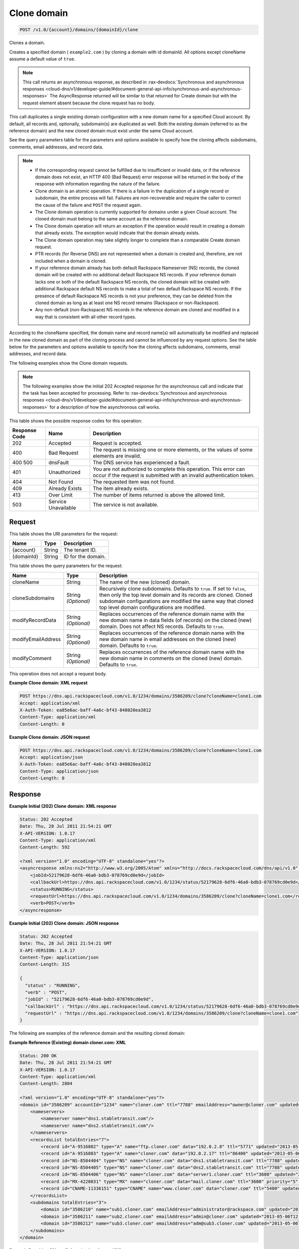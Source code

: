 .. _post-clone-domain-v1.0-account-domains-domainid-clone:

Clone domain
^^^^^^^^^^^^^^^^^^^^^^^^^^^^^^^^^^^^^^^^^^^^^^^^^^^^^^^^^^^^^^^^^^^^^^^^^^^^^^^^

.. code::

    POST /v1.0/{account}/domains/{domainId}/clone

Clones a domain.

Creates a specified domain ( ``example2.com`` ) by cloning a domain with id domainId. All options except cloneName assume a default value of ``true``.

.. note::
   This call returns an asynchronous response, as described in 
   :rax-devdocs:`Synchronous and asynchronous responses 
   <cloud-dns/v1/developer-guide/#document-general-api-info/synchronous-and-asynchronous-responses>`
   The AsyncResponse returned will be similar to that returned for Create domain but with the request 
   element absent because the clone request has no body.

This call duplicates a single existing domain configuration with a new domain name for a specified Cloud account. By default, all records and, optionally, subdomain(s) are duplicated as well. Both the existing domain (referred to as the reference domain) and the new cloned domain must exist under the same Cloud account.

See the query parameters table for the parameters and options available to specify how the cloning affects subdomains, comments, email addresses, and record data.

.. note::
   
   
   *  If the corresponding request cannot be fulfilled due to insufficient or invalid data, or if the reference domain does not exist, an HTTP 400 (Bad Request) error response will be returned in the body of the response with information regarding the nature of the failure.
   *  Clone domain is an atomic operation. If there is a failure in the duplication of a single record or subdomain, the entire process will fail. Failures are non-recoverable and require the caller to correct the cause of the failure and ``POST`` the request again.
   *  The Clone domain operation is currently supported for domains under a given Cloud account. The cloned domain must belong to the same account as the reference domain.
   *  The Clone domain operation will return an exception if the operation would result in creating a domain that already exists. The exception would indicate that the domain already exists.
   *  The Clone domain operation may take slightly longer to complete than a comparable Create domain request.
   *  PTR records (for Reverse DNS) are not represented when a domain is created and, therefore, are not included when a domain is cloned.
   *  If your reference domain already has both default Rackspace Nameserver (NS) records, the cloned domain will be created with no additional default Rackspace NS records. If your reference domain lacks one or both of the default Rackspace NS records, the cloned domain will be created with additional Rackspace default NS records to make a total of two default Rackspace NS records. If the presence of default Rackspace NS records is not your preference, they can be deleted from the cloned domain as long as at least one NS record remains (Rackspace or non-Rackspace).
   *  Any non-default (non-Rackspace) NS records in the reference domain are cloned and modified in a way that is consistent with all other record types.
   
According to the cloneName specified, the domain name and record name(s) will automatically be modified and replaced in the new cloned domain as part of the cloning process and cannot be influenced by any request options. See the table below for the parameters and options available to specify how the cloning affects subdomains, comments, email addresses, and record data.

The following examples show the Clone domain requests.

.. note::
   The following examples show the initial 202 Accepted response for the asynchronous call and indicate that the task has been accepted for processing. Refer to 
   :rax-devdocs:`Synchronous and asynchronous responses 
   <cloud-dns/v1/developer-guide/#document-general-api-info/synchronous-and-asynchronous-responses>`
   for a description of how the asynchronous call works.


This table shows the possible response codes for this operation:


+--------------------------+-------------------------+-------------------------+
|Response Code             |Name                     |Description              |
+==========================+=========================+=========================+
|202                       |Accepted                 |Request is accepted.     |
+--------------------------+-------------------------+-------------------------+
|400                       |Bad Request              |The request is missing   |
|                          |                         |one or more elements, or |
|                          |                         |the values of some       |
|                          |                         |elements are invalid.    |
+--------------------------+-------------------------+-------------------------+
|400 500                   |dnsFault                 |The DNS service has      |
|                          |                         |experienced a fault.     |
+--------------------------+-------------------------+-------------------------+
|401                       |Unauthorized             |You are not authorized   |
|                          |                         |to complete this         |
|                          |                         |operation. This error    |
|                          |                         |can occur if the request |
|                          |                         |is submitted with an     |
|                          |                         |invalid authentication   |
|                          |                         |token.                   |
+--------------------------+-------------------------+-------------------------+
|404                       |Not Found                |The requested item was   |
|                          |                         |not found.               |
+--------------------------+-------------------------+-------------------------+
|409                       |Already Exists           |The item already exists. |
+--------------------------+-------------------------+-------------------------+
|413                       |Over Limit               |The number of items      |
|                          |                         |returned is above the    |
|                          |                         |allowed limit.           |
+--------------------------+-------------------------+-------------------------+
|503                       |Service Unavailable      |The service is not       |
|                          |                         |available.               |
+--------------------------+-------------------------+-------------------------+

Request
""""""""""""""""

This table shows the URI parameters for the request:

+--------------------------+-------------------------+-------------------------+
|Name                      |Type                     |Description              |
+==========================+=========================+=========================+
|{account}                 |String                   |The tenant ID.           |
+--------------------------+-------------------------+-------------------------+
|{domainId}                |String                   |ID for the domain.       |
+--------------------------+-------------------------+-------------------------+

This table shows the query parameters for the request:

+--------------------------+-------------------------+-------------------------+
|Name                      |Type                     |Description              |
+==========================+=========================+=========================+
|cloneName                 |String                   |The name of the new      |
|                          |                         |(cloned) domain.         |
+--------------------------+-------------------------+-------------------------+
|cloneSubdomains           |String *(Optional)*      |Recursively clone        |
|                          |                         |subdomains. Defaults to  |
|                          |                         |``true``. If set to      |
|                          |                         |``false``, then only the |
|                          |                         |top level domain and its |
|                          |                         |records are cloned.      |
|                          |                         |Cloned subdomain         |
|                          |                         |configurations are       |
|                          |                         |modified the same way    |
|                          |                         |that cloned top level    |
|                          |                         |domain configurations    |
|                          |                         |are modified.            |
+--------------------------+-------------------------+-------------------------+
|modifyRecordData          |String *(Optional)*      |Replaces occurrences of  |
|                          |                         |the reference domain     |
|                          |                         |name with the new domain |
|                          |                         |name in data fields (of  |
|                          |                         |records) on the cloned   |
|                          |                         |(new) domain. Does not   |
|                          |                         |affect NS records.       |
|                          |                         |Defaults to ``true``.    |
+--------------------------+-------------------------+-------------------------+
|modifyEmailAddress        |String *(Optional)*      |Replaces occurrences of  |
|                          |                         |the reference domain     |
|                          |                         |name with the new domain |
|                          |                         |name in email addresses  |
|                          |                         |on the cloned (new)      |
|                          |                         |domain. Defaults to      |
|                          |                         |``true``.                |
+--------------------------+-------------------------+-------------------------+
|modifyComment             |String *(Optional)*      |Replaces occurrences of  |
|                          |                         |the reference domain     |
|                          |                         |name with the new domain |
|                          |                         |name in comments on the  |
|                          |                         |cloned (new) domain.     |
|                          |                         |Defaults to ``true``.    |
+--------------------------+-------------------------+-------------------------+

This operation does not accept a request body.

**Example Clone domain: XML request**


.. code::

   POST https://dns.api.rackspacecloud.com/v1.0/1234/domains/3586209/clone?cloneName=clone1.com
   Accept: application/xml
   X-Auth-Token: ea85e6ac-baff-4a6c-bf43-848020ea3812
   Content-Type: application/xml
   Content-Length: 0
   

**Example Clone domain: JSON request**


.. code::

   POST https://dns.api.rackspacecloud.com/v1.0/1234/domains/3586209/clone?cloneName=clone1.com
   Accept: application/json
   X-Auth-Token: ea85e6ac-baff-4a6c-bf43-848020ea3812
   Content-Type: application/json
   Content-Length: 0
   

Response
""""""""""""""""

**Example Initial (202) Clone domain: XML response**


.. code::

   Status: 202 Accepted
   Date: Thu, 28 Jul 2011 21:54:21 GMT
   X-API-VERSION: 1.0.17
   Content-Type: application/xml
   Content-Length: 592
   
   <?xml version="1.0" encoding="UTF-8" standalone="yes"?>
   <asyncresponse xmlns:ns2="http://www.w3.org/2005/Atom" xmlns="http://docs.rackspacecloud.com/dns/api/v1.0" xmlns:ns3="http://docs.rackspacecloud.com/dns/api/management/v1.0">
       <jobId>52179628-6df6-46a0-bdb3-078769cd0e9d</jobId>
       <callbackUrl>https://dns.api.rackspacecloud.com/v1.0/1234/status/52179628-6df6-46a0-bdb3-078769cd0e9d</callbackUrl>
       <status>RUNNING</status>
       <requestUrl>https://dns.api.rackspacecloud.com/v1.0/1234/domains/3586209/clone?cloneName=clone1.com</requestUrl>
       <verb>POST</verb>
   </asyncresponse>
   

**Example Initial (202) Clone domain: JSON response**


.. code::

   Status: 202 Accepted
   Date: Thu, 28 Jul 2011 21:54:21 GMT
   X-API-VERSION: 1.0.17
   Content-Type: application/json
   Content-Length: 315
   
   {
     "status" : "RUNNING",
     "verb" : "POST",
     "jobId" : "52179628-6df6-46a0-bdb3-078769cd0e9d",
     "callbackUrl" : "https://dns.api.rackspacecloud.com/v1.0/1234/status/52179628-6df6-46a0-bdb3-078769cd0e9d",
     "requestUrl" : "https://dns.api.rackspacecloud.com/v1.0/1234/domains/3586209/clone?cloneName=clone1.com"
   }


The following are examples of the reference domain and the resulting cloned domain:


**Example Reference (Existing) domain cloner.com: XML**


.. code::

   Status: 200 OK
   Date: Thu, 28 Jul 2011 21:54:21 GMT
   X-API-VERSION: 1.0.17
   Content-Type: application/xml
   Content-Length: 2804
   
   <?xml version="1.0" encoding="UTF-8" standalone="yes"?>
   <domain id="3586209" accountId="1234" name="cloner.com" ttl="7788" emailAddress="owner@cloner.com" updated="2013-05-06T12:10:55-05:00" created="2013-05-06T12:10:51-05:00" comment="cloner.com is a template domain for cloning others. cloner.com has subdomains - sub1.cloner.com, sub2.cloner.com, sub3.cloner.com" xmlns:ns2="http://www.w3.org/2005/Atom" xmlns="http://docs.rackspacecloud.com/dns/api/v1.0" xmlns:ns3="http://docs.rackspacecloud.com/dns/api/management/v1.0">
       <nameservers>
           <nameserver name="dns1.stabletransit.com"/>
           <nameserver name="dns2.stabletransit.com"/>
       </nameservers>
       <recordsList totalEntries="7">
           <record id="A-9516802" type="A" name="ftp.cloner.com" data="192.0.2.8" ttl="5771" updated="2013-05-06T12:10:52-05:00" created="2013-05-06T12:10:52-05:00"/>
           <record id="A-9516803" type="A" name="cloner.com" data="192.0.2.17" ttl="86400" updated="2013-05-06T12:10:52-05:00" created="2013-05-06T12:10:52-05:00"/>
           <record id="NS-8504404" type="NS" name="cloner.com" data="dns1.stabletransit.com" ttl="7788" updated="2013-05-06T12:10:51-05:00" created="2013-05-06T12:10:51-05:00"/>
           <record id="NS-8504405" type="NS" name="cloner.com" data="dns2.stabletransit.com" ttl="7788" updated="2013-05-06T12:10:51-05:00" created="2013-05-06T12:10:51-05:00"/>
           <record id="NS-8504406" type="NS" name="cloner.com" data="server1.cloner.com" ttl="3600" updated="2013-05-06T12:10:53-05:00" created="2013-05-06T12:10:53-05:00"/>
           <record id="MX-4220031" type="MX" name="cloner.com" data="mail.cloner.com" ttl="3600" priority="5" updated="2013-05-06T12:10:54-05:00" created="2013-05-06T12:10:54-05:00"/>
           <record id="CNAME-11336151" type="CNAME" name="www.cloner.com" data="cloner.com" ttl="5400" updated="2013-05-06T12:10:55-05:00" created="2013-05-06T12:10:55-05:00" comment="This is a comment on the CNAME record"/>
       </recordsList>
       <subdomains totalEntries="3">
           <domain id="3586210" name="sub1.cloner.com" emailAddress="administrator@rackspace.com" updated="2013-05-06T12:10:56-05:00" created="2013-05-06T12:10:55-05:00" comment="sub1.cloner.com uses rackspace.com for email domain name. Sister subdomains are sub2.cloner.com, sub3.cloner.com"/>
           <domain id="3586211" name="sub2.cloner.com" emailAddress="admin@cloner.com" updated="2013-05-06T12:10:56-05:00" created="2013-05-06T12:10:56-05:00" comment="sub1.cloner.com uses parent domain name, cloner.com, for email domain name"/>
           <domain id="3586212" name="sub3.cloner.com" emailAddress="adm@sub3.cloner.com" updated="2013-05-06T12:10:57-05:00" created="2013-05-06T12:10:57-05:00" comment="sub3.cloner.com uses it's own domain name for email domain name"/>
       </subdomains>
   </domain>
   
**Example Resulting (Cloned) domain clone1.com: XML**


.. code::

   Status: 200 OK
   Date: Thu, 28 Jul 2011 21:54:21 GMT
   X-API-VERSION: 1.0.17
   Content-Type: application/xml
   Content-Length: 2804
   
   <?xml version="1.0" encoding="UTF-8" standalone="yes"?>
   <domain id="3586213" accountId="1234" name="clone1.com" ttl="7788" emailAddress="owner@clone1.com" updated="2013-05-06T12:17:35-05:00" created="2013-05-06T12:17:31-05:00" comment="clone1.com is a template domain for cloning others. clone1.com has subdomains - sub1.clone1.com, sub2.clone1.com, sub3.clone1.com" xmlns:ns2="http://www.w3.org/2005/Atom" xmlns="http://docs.rackspacecloud.com/dns/api/v1.0" xmlns:ns3="http://docs.rackspacecloud.com/dns/api/management/v1.0">
       <nameservers>
           <nameserver name="dns1.stabletransit.com"/>
           <nameserver name="dns2.stabletransit.com"/>
       </nameservers>
       <recordsList totalEntries="7">
           <record id="A-9516805" type="A" name="ftp.clone1.com" data="192.0.2.8" ttl="5771" updated="2013-05-06T12:17:32-05:00" created="2013-05-06T12:17:32-05:00"/>
           <record id="A-9516806" type="A" name="clone1.com" data="192.0.2.17" ttl="86400" updated="2013-05-06T12:17:33-05:00" created="2013-05-06T12:17:33-05:00"/>
           <record id="NS-8504413" type="NS" name="clone1.com" data="dns1.stabletransit.com" ttl="7788" updated="2013-05-06T12:17:31-05:00" created="2013-05-06T12:17:31-05:00"/>
           <record id="NS-8504414" type="NS" name="clone1.com" data="dns2.stabletransit.com" ttl="7788" updated="2013-05-06T12:17:31-05:00" created="2013-05-06T12:17:31-05:00"/>
           <record id="NS-8504415" type="NS" name="clone1.com" data="server1.clone1.com" ttl="3600" updated="2013-05-06T12:17:34-05:00" created="2013-05-06T12:17:34-05:00"/>
           <record id="MX-4220032" type="MX" name="clone1.com" data="mail.clone1.com" ttl="3600" priority="5" updated="2013-05-06T12:17:35-05:00" created="2013-05-06T12:17:35-05:00"/>
           <record id="CNAME-11336152" type="CNAME" name="www.clone1.com" data="clone1.com" ttl="5400" updated="2013-05-06T12:17:35-05:00" created="2013-05-06T12:17:35-05:00" comment="This is a comment on the CNAME record"/>
       </recordsList>
       <subdomains totalEntries="3">
           <domain id="3586214" name="sub1.clone1.com" emailAddress="administrator@rackspace.com" updated="2013-05-06T12:17:36-05:00" created="2013-05-06T12:17:36-05:00" comment="sub1.clone1.com uses rackspace.com for email domain name. Sister subdomains are sub2.clone1.com, sub3.clone1.com"/>
           <domain id="3586215" name="sub2.clone1.com" emailAddress="admin@clone1.com" updated="2013-05-06T12:17:37-05:00" created="2013-05-06T12:17:37-05:00" comment="sub1.clone1.com uses parent domain name, clone1.com, for email domain name"/>
           <domain id="3586216" name="sub3.clone1.com" emailAddress="adm@sub3.clone1.com" updated="2013-05-06T12:17:37-05:00" created="2013-05-06T12:17:37-05:00" comment="sub3.clone1.com uses it's own domain name for email domain name"/>
       </subdomains>
   </domain>
   
**Example Reference (Existing) domain cloner.com: JSON**


.. code::

   Status: 200 OK
   Date: Thu, 28 Jul 2011 21:54:21 GMT
   X-API-VERSION: 1.0.17
   Content-Type: application/json
   Content-Length: 3325
   
   {
     "name" : "cloner.com",
     "id" : 3586209,
     "comment" : "cloner.com is a template domain for cloning others. cloner.com has subdomains - sub1.cloner.com, sub2.cloner.com, sub3.cloner.com",
     "updated" : "2013-05-06T17:10:55.000+0000",
     "nameservers" : [ {
       "name" : "dns1.stabletransit.com"
     }, {
       "name" : "dns2.stabletransit.com"
     } ],
     "accountId" : 1234,
     "recordsList" : {
       "totalEntries" : 7,
       "records" : [ {
         "name" : "ftp.cloner.com",
         "id" : "A-9516802",
         "type" : "A",
         "data" : "192.0.2.8",
         "updated" : "2013-05-06T17:10:52.000+0000",
         "ttl" : 5771,
         "created" : "2013-05-06T17:10:52.000+0000"
       }, {
         "name" : "cloner.com",
         "id" : "A-9516803",
         "type" : "A",
         "data" : "192.0.2.17",
         "updated" : "2013-05-06T17:10:52.000+0000",
         "ttl" : 86400,
         "created" : "2013-05-06T17:10:52.000+0000"
       }, {
         "name" : "cloner.com",
         "id" : "NS-8504404",
         "type" : "NS",
         "data" : "dns1.stabletransit.com",
         "updated" : "2013-05-06T17:10:51.000+0000",
         "ttl" : 7788,
         "created" : "2013-05-06T17:10:51.000+0000"
       }, {
         "name" : "cloner.com",
         "id" : "NS-8504405",
         "type" : "NS",
         "data" : "dns2.stabletransit.com",
         "updated" : "2013-05-06T17:10:51.000+0000",
         "ttl" : 7788,
         "created" : "2013-05-06T17:10:51.000+0000"
       }, {
         "name" : "cloner.com",
         "id" : "NS-8504406",
         "type" : "NS",
         "data" : "server1.cloner.com",
         "updated" : "2013-05-06T17:10:53.000+0000",
         "ttl" : 3600,
         "created" : "2013-05-06T17:10:53.000+0000"
       }, {
         "name" : "cloner.com",
         "priority" : 5,
         "id" : "MX-4220031",
         "type" : "MX",
         "data" : "mail.cloner.com",
         "updated" : "2013-05-06T17:10:54.000+0000",
         "ttl" : 3600,
         "created" : "2013-05-06T17:10:54.000+0000"
       }, {
         "name" : "www.cloner.com",
         "id" : "CNAME-11336151",
         "type" : "CNAME",
         "comment" : "This is a comment on the CNAME record",
         "data" : "cloner.com",
         "updated" : "2013-05-06T17:10:55.000+0000",
         "ttl" : 5400,
         "created" : "2013-05-06T17:10:55.000+0000"
       } ]
     },
     "subdomains" : {
       "domains" : [ {
         "name" : "sub1.cloner.com",
         "id" : 3586210,
         "comment" : "sub1.cloner.com uses rackspace.com for email domain name. Sister subdomains are sub2.cloner.com, sub3.cloner.com",
         "updated" : "2013-05-06T17:10:56.000+0000",
         "emailAddress" : "administrator@rackspace.com",
         "created" : "2013-05-06T17:10:55.000+0000"
       }, {
         "name" : "sub2.cloner.com",
         "id" : 3586211,
         "comment" : "sub1.cloner.com uses parent domain name, cloner.com, for email domain name",
         "updated" : "2013-05-06T17:10:56.000+0000",
         "emailAddress" : "admin@cloner.com",
         "created" : "2013-05-06T17:10:56.000+0000"
       }, {
         "name" : "sub3.cloner.com",
         "id" : 3586212,
         "comment" : "sub3.cloner.com uses it's own domain name for email domain name",
         "updated" : "2013-05-06T17:10:57.000+0000",
         "emailAddress" : "adm@sub3.cloner.com",
         "created" : "2013-05-06T17:10:57.000+0000"
       } ],
       "totalEntries" : 3
     },
     "ttl" : 7788,
     "emailAddress" : "owner@cloner.com",
     "created" : "2013-05-06T17:10:51.000+0000"
   }


**Example Resulting (Cloned) domain clone1.com: JSON**


.. code::

   Status: 200 OK
   Date: Thu, 28 Jul 2011 21:54:21 GMT
   X-API-VERSION: 1.0.17
   Content-Type: application/json
   Content-Length: 3325
   
   {
     "name" : "clone1.com",
     "id" : 3586213,
     "comment" : "clone1.com is a template domain for cloning others. clone1.com has subdomains - sub1.clone1.com, sub2.clone1.com, sub3.clone1.com",
     "updated" : "2013-05-06T17:17:35.000+0000",
     "nameservers" : [ {
       "name" : "dns1.stabletransit.com"
     }, {
       "name" : "dns2.stabletransit.com"
     } ],
     "accountId" : 1234,
     "recordsList" : {
       "totalEntries" : 7,
       "records" : [ {
         "name" : "ftp.clone1.com",
         "id" : "A-9516805",
         "type" : "A",
         "data" : "192.0.2.8",
         "updated" : "2013-05-06T17:17:32.000+0000",
         "ttl" : 5771,
         "created" : "2013-05-06T17:17:32.000+0000"
       }, {
         "name" : "clone1.com",
         "id" : "A-9516806",
         "type" : "A",
         "data" : "192.0.2.17",
         "updated" : "2013-05-06T17:17:33.000+0000",
         "ttl" : 86400,
         "created" : "2013-05-06T17:17:33.000+0000"
       }, {
         "name" : "clone1.com",
         "id" : "NS-8504413",
         "type" : "NS",
         "data" : "dns1.stabletransit.com",
         "updated" : "2013-05-06T17:17:31.000+0000",
         "ttl" : 7788,
         "created" : "2013-05-06T17:17:31.000+0000"
       }, {
         "name" : "clone1.com",
         "id" : "NS-8504414",
         "type" : "NS",
         "data" : "dns2.stabletransit.com",
         "updated" : "2013-05-06T17:17:31.000+0000",
         "ttl" : 7788,
         "created" : "2013-05-06T17:17:31.000+0000"
       }, {
         "name" : "clone1.com",
         "id" : "NS-8504415",
         "type" : "NS",
         "data" : "server1.clone1.com",
         "updated" : "2013-05-06T17:17:34.000+0000",
         "ttl" : 3600,
         "created" : "2013-05-06T17:17:34.000+0000"
       }, {
         "name" : "clone1.com",
         "priority" : 5,
         "id" : "MX-4220032",
         "type" : "MX",
         "data" : "mail.clone1.com",
         "updated" : "2013-05-06T17:17:35.000+0000",
         "ttl" : 3600,
         "created" : "2013-05-06T17:17:35.000+0000"
       }, {
         "name" : "www.clone1.com",
         "id" : "CNAME-11336152",
         "type" : "CNAME",
         "comment" : "This is a comment on the CNAME record",
         "data" : "clone1.com",
         "updated" : "2013-05-06T17:17:35.000+0000",
         "ttl" : 5400,
         "created" : "2013-05-06T17:17:35.000+0000"
       } ]
     },
     "subdomains" : {
       "domains" : [ {
         "name" : "sub1.clone1.com",
         "id" : 3586214,
         "comment" : "sub1.clone1.com uses rackspace.com for email domain name. Sister subdomains are sub2.clone1.com, sub3.clone1.com",
         "updated" : "2013-05-06T17:17:36.000+0000",
         "emailAddress" : "administrator@rackspace.com",
         "created" : "2013-05-06T17:17:36.000+0000"
       }, {
         "name" : "sub2.clone1.com",
         "id" : 3586215,
         "comment" : "sub1.clone1.com uses parent domain name, clone1.com, for email domain name",
         "updated" : "2013-05-06T17:17:37.000+0000",
         "emailAddress" : "admin@clone1.com",
         "created" : "2013-05-06T17:17:37.000+0000"
       }, {
         "name" : "sub3.clone1.com",
         "id" : 3586216,
         "comment" : "sub3.clone1.com uses it's own domain name for email domain name",
         "updated" : "2013-05-06T17:17:37.000+0000",
         "emailAddress" : "adm@sub3.clone1.com",
         "created" : "2013-05-06T17:17:37.000+0000"
       } ],
       "totalEntries" : 3
     },
     "ttl" : 7788,
     "emailAddress" : "owner@clone1.com",
     "created" : "2013-05-06T17:17:31.000+0000"
   }
